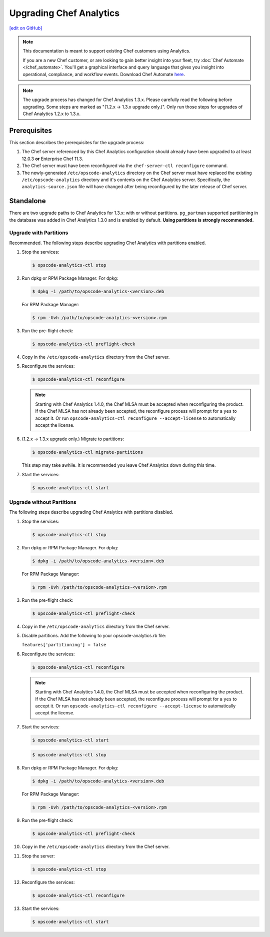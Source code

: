 =====================================================
Upgrading Chef Analytics
=====================================================
`[edit on GitHub] <https://github.com/chef/chef-web-docs/blob/master/chef_master/source/upgrade_analytics.rst>`__

.. tag analytics_legacy

.. note:: This documentation is meant to support existing Chef customers using Analytics.

          If you are a new Chef customer, or are looking to gain better insight into your fleet, try :doc:`Chef Automate </chef_automate>`. You'll get a graphical interface and query language that gives you insight into operational, compliance, and workflow events. Download Chef Automate `here <https://downloads.chef.io/automate/>`__.


.. end_tag

.. note:: The upgrade process has changed for Chef Analytics 1.3.x. Please carefully read the following before upgrading. Some steps are marked as "(1.2.x -> 1.3.x upgrade only.)". Only run those steps for upgrades of Chef Analytics 1.2.x to 1.3.x.

Prerequisites
=====================================================
This section describes the prerequisites for the upgrade process:

#. The Chef server referenced by this Chef Analytics configuration should already have been upgraded to at least 12.0.3 **or** Enterprise Chef 11.3.
#. The Chef server must have been reconfigured via the ``chef-server-ctl reconfigure`` command.
#. The newly-generated ``/etc/opscode-analytics`` directory on the Chef server must have replaced the existing ``/etc/opscode-analytics`` directory and it's contents on the Chef Analytics server. Specifically, the ``analytics-source.json`` file will have changed after being reconfigured by the later release of Chef server.

Standalone
=====================================================
There are two upgrade paths to Chef Analytics for 1.3.x: with or without partitions. ``pg_partman`` supported partitioning in the database was added in Chef Analytics 1.3.0 and is enabled by default. **Using partitions is strongly recommended.**

Upgrade with Partitions
-----------------------------------------------------
Recommended. The following steps describe upgrading Chef Analytics with partitions enabled.

#. Stop the services:

   .. code-block:: bash

      $ opscode-analytics-ctl stop

#. Run dpkg or RPM Package Manager. For dpkg:

   .. code-block:: bash

      $ dpkg -i /path/to/opscode-analytics-<version>.deb

   For RPM Package Manager:

   .. code-block:: bash

      $ rpm -Uvh /path/to/opscode-analytics-<version>.rpm

#. Run the pre-flight check:

   .. code-block:: bash

      $ opscode-analytics-ctl preflight-check

#. Copy in the ``/etc/opscode-analytics`` directory from the Chef server.

#. Reconfigure the services:

   .. code-block:: bash

      $ opscode-analytics-ctl reconfigure

   .. note:: .. tag chef_license_reconfigure_analytics

             Starting with Chef Analytics 1.4.0, the Chef MLSA must be accepted when reconfiguring the product. If the Chef MLSA has not already been accepted, the reconfigure process will prompt for a ``yes`` to accept it. Or run ``opscode-analytics-ctl reconfigure --accept-license`` to automatically accept the license.

             .. end_tag

#. (1.2.x -> 1.3.x upgrade only.) Migrate to partitions:

   .. code-block:: bash

      $ opscode-analytics-ctl migrate-partitions

   This step may take awhile. It is recommended you leave Chef Analytics down during this time.

#. Start the services:

   .. code-block:: bash

      $ opscode-analytics-ctl start

Upgrade without Partitions
-----------------------------------------------------
The following steps describe upgrading Chef Analytics with partitions disabled.

#. Stop the services:

   .. code-block:: bash

      $ opscode-analytics-ctl stop

#. Run dpkg or RPM Package Manager. For dpkg:

   .. code-block:: bash

      $ dpkg -i /path/to/opscode-analytics-<version>.deb

   For RPM Package Manager:

   .. code-block:: bash

      $ rpm -Uvh /path/to/opscode-analytics-<version>.rpm

#. Run the pre-flight check:

   .. code-block:: bash

      $ opscode-analytics-ctl preflight-check

#. Copy in the ``/etc/opscode-analytics`` directory from the Chef server.

#. Disable partitions. Add the following to your opscode-analytics.rb file:

   ``features['partitioning'] = false``

#. Reconfigure the services:

   .. code-block:: bash

      $ opscode-analytics-ctl reconfigure

   .. note:: .. tag chef_license_reconfigure_analytics

             Starting with Chef Analytics 1.4.0, the Chef MLSA must be accepted when reconfiguring the product. If the Chef MLSA has not already been accepted, the reconfigure process will prompt for a ``yes`` to accept it. Or run ``opscode-analytics-ctl reconfigure --accept-license`` to automatically accept the license.

             .. end_tag

#. Start the services:

   .. code-block:: bash

      $ opscode-analytics-ctl start

   .. code-block:: bash

      $ opscode-analytics-ctl stop

#. Run dpkg or RPM Package Manager. For dpkg:

   .. code-block:: bash

      $ dpkg -i /path/to/opscode-analytics-<version>.deb

   For RPM Package Manager:

   .. code-block:: bash

      $ rpm -Uvh /path/to/opscode-analytics-<version>.rpm

#. Run the pre-flight check:

   .. code-block:: bash

      $ opscode-analytics-ctl preflight-check

#. Copy in the ``/etc/opscode-analytics`` directory from the Chef server.

#. Stop the server:

   .. code-block:: bash

      $ opscode-analytics-ctl stop

#. Reconfigure the services:

   .. code-block:: bash

      $ opscode-analytics-ctl reconfigure

#. Start the services:

   .. code-block:: bash

      $ opscode-analytics-ctl start

